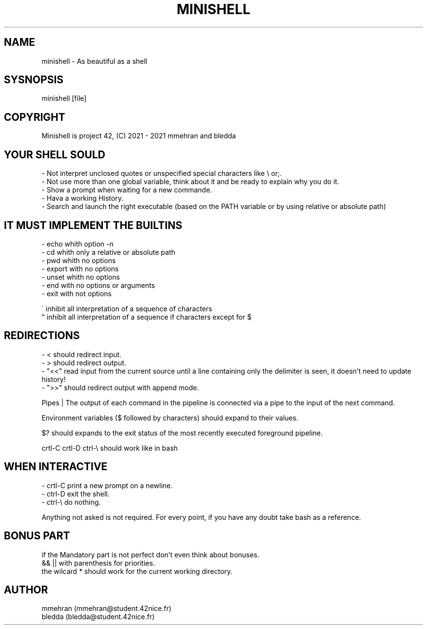 .TH MINISHELL 1 "July 23, 2021" "1.0" "minishell man page"

.SH NAME
minishell - As beautiful as a shell

.SH SYSNOPSIS
minishell [file]

.SH COPYRIGHT
Minishell is project 42, (C) 2021 - 2021 mmehran and bledda

.SH YOUR SHELL SOULD
- Not interpret unclosed quotes or unspecified special characters like \\ or;.
.fi
- Not use more than one global variable, think about it and be ready to explain why you do it.
.fi
- Show a prompt when waiting for a new commande.
.fi
- Hava a working History.
.fi
- Search and launch the right executable (based on the PATH variable or by using relative or absolute path)

.SH IT MUST IMPLEMENT THE BUILTINS
- echo whith option -n
.fi
- cd whith only a relative or absolute path
.fi
- pwd whith no options
.fi
- export with no options
.fi
- unset whith no options
.fi
- end with no options or arguments
.fi
- exit with not options

\' inhibit all interpretation of a sequence of characters
.fi
" inhibit all interpretation of a sequence if characters except for $

.SH REDIRECTIONS
- < should redirect input.
.fi
- > should redirect output.
.fi
- "<<" read input from the current source until a line containing only the delimiter is seen, it doesn't need to update history!
.fi
- ">>" should redirect output with append mode.

Pipes | The output of each command in the pipeline is connected via a pipe to the input of the next command.

Environment variables ($ followed by characters) should expand to their values.

$? should expands to the exit status of the most recently executed foreground pipeline.

crtl-C crtl-D ctrl-\\ should work like in bash

.SH WHEN INTERACTIVE
- crtl-C print a new prompt on a newline.
.fi
- ctrl-D exit the shell.
.fi
- ctrl-\\ do nothing.

Anything not asked is not required.
For every point, if you have any doubt take bash as a reference.

.SH BONUS PART
if the Mandatory part is not perfect don't even think about bonuses.
.fi
&& || with parenthesis for priorities.
.fi
the wilcard * should work for the current working directory.

.SH AUTHOR
mmehran (mmehran@student.42nice.fr)
.fi
bledda (bledda@student.42nice.fr)
